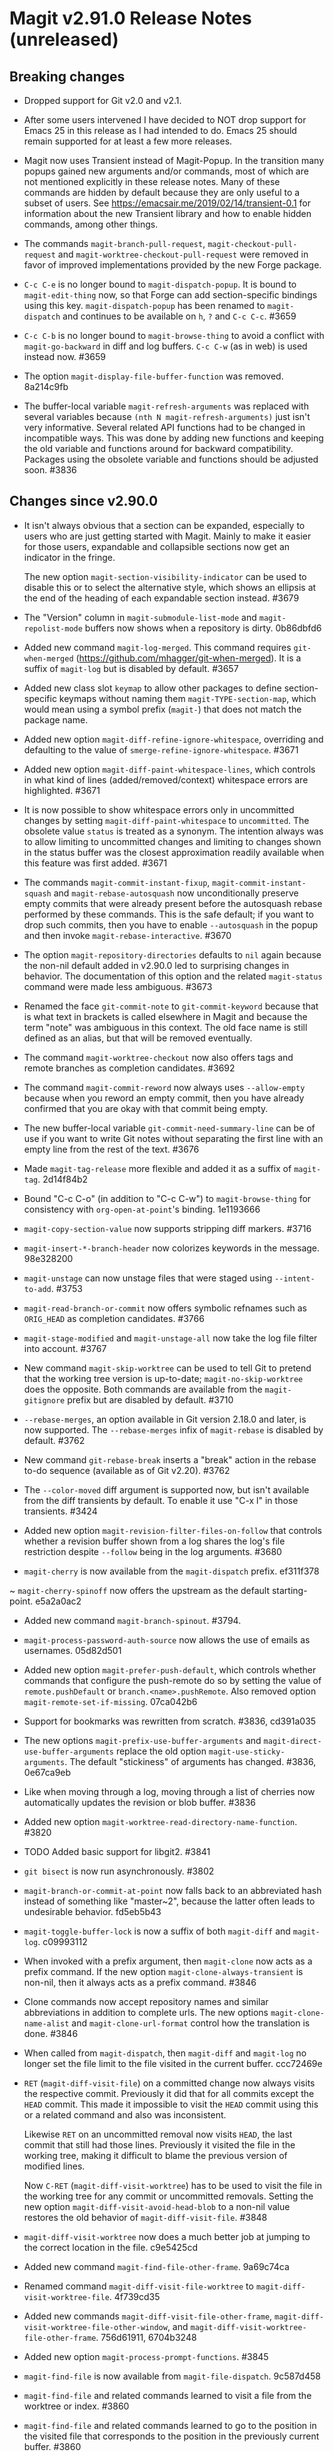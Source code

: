 * Magit v2.91.0 Release Notes (unreleased)
** Breaking changes

- Dropped support for Git v2.0 and v2.1.

- After some users intervened I have decided to NOT drop support for
  Emacs 25 in this release as I had intended to do.  Emacs 25 should
  remain supported for at least a few more releases.

- Magit now uses Transient instead of Magit-Popup.  In the transition
  many popups gained new arguments and/or commands, most of which are
  not mentioned explicitly in these release notes.  Many of these
  commands are hidden by default because they are only useful to a
  subset of users.  See https://emacsair.me/2019/02/14/transient-0.1
  for information about the new Transient library and how to enable
  hidden commands, among other things.

- The commands ~magit-branch-pull-request~, ~magit-checkout-pull-request~
  and ~magit-worktree-checkout-pull-request~ were removed in favor of
  improved implementations provided by the new Forge package.

- ~C-c C-e~ is no longer bound to ~magit-dispatch-popup~.  It is bound to
  ~magit-edit-thing~ now, so that Forge can add section-specific
  bindings using this key.  ~magit-dispatch-popup~ has been renamed to
  ~magit-dispatch~ and continues to be available on ~h~, ~?~ and ~C-c C-c~.
  #3659

- ~C-c C-b~ is no longer bound to ~magit-browse-thing~ to avoid a conflict
  with ~magit-go-backward~ in diff and log buffers.  ~C-c C-w~ (as in web)
  is used instead now.  #3659

- The option ~magit-display-file-buffer-function~ was removed.  8a214c9fb

- The buffer-local variable ~magit-refresh-arguments~ was replaced with
  several variables because ~(nth N magit-refresh-arguments)~ just isn't
  very informative.  Several related API functions had to be changed
  in incompatible ways.  This was done by adding new functions and
  keeping the old variable and functions around for backward
  compatibility.  Packages using the obsolete variable and functions
  should be adjusted soon.  #3836

** Changes since v2.90.0

- It isn't always obvious that a section can be expanded, especially
  to users who are just getting started with Magit.  Mainly to make
  it easier for those users, expandable and collapsible sections now
  get an indicator in the fringe.

  The new option ~magit-section-visibility-indicator~ can be used to
  disable this or to select the alternative style, which shows an
  ellipsis at the end of the heading of each expandable section
  instead.  #3679

- The "Version" column in ~magit-submodule-list-mode~ and
  ~magit-repolist-mode~ buffers now shows when a repository is dirty.
  0b86dbfd6

- Added new command ~magit-log-merged~.  This command requires
  ~git-when-merged~ (https://github.com/mhagger/git-when-merged).
  It is a suffix of ~magit-log~ but is disabled by default.  #3657

- Added new class slot ~keymap~ to allow other packages to define
  section-specific keymaps without naming them ~magit-TYPE-section-map~,
  which would mean using a symbol prefix (~magit-~) that does not match
  the package name.

- Added new option ~magit-diff-refine-ignore-whitespace~, overriding and
  defaulting to the value of ~smerge-refine-ignore-whitespace~.  #3671

- Added new option ~magit-diff-paint-whitespace-lines~, which controls
  in what kind of lines (added/removed/context) whitespace errors are
  highlighted.  #3671

- It is now possible to show whitespace errors only in uncommitted
  changes by setting ~magit-diff-paint-whitespace~ to ~uncommitted~.  The
  obsolete value ~status~ is treated as a synonym.  The intention always
  was to allow limiting to uncommitted changes and limiting to changes
  shown in the status buffer was the closest approximation readily
  available when this feature was first added.  #3671

- The commands ~magit-commit-instant-fixup~, ~magit-commit-instant-squash~
  and ~magit-rebase-autosquash~ now unconditionally preserve empty
  commits that were already present before the autosquash rebase
  performed by these commands.  This is the safe default; if you want
  to drop such commits, then you have to enable ~--autosquash~ in the
  popup and then invoke ~magit-rebase-interactive~.  #3670

- The option ~magit-repository-directories~ defaults to ~nil~ again
  because the non-nil default added in v2.90.0 led to surprising
  changes in behavior.  The documentation of this option and the
  related ~magit-status~ command were made less ambiguous.  #3673

- Renamed the face ~git-commit-note~ to ~git-commit-keyword~ because that
  is what text in brackets is called elsewhere in Magit and because
  the term "note" was ambiguous in this context.  The old face name
  is still defined as an alias, but that will be removed eventually.

- The command ~magit-worktree-checkout~ now also offers tags and remote
  branches as completion candidates.  #3692

- The command ~magit-commit-reword~ now always uses ~--allow-empty~
  because when you reword an empty commit, then you have already
  confirmed that you are okay with that commit being empty.

- The new buffer-local variable ~git-commit-need-summary-line~ can
  be of use if you want to write Git notes without separating the
  first line with an empty line from the rest of the text.  #3676

- Made ~magit-tag-release~ more flexible and added it as a suffix of
  ~magit-tag~.  2d14f84b2

- Bound "C-c C-o" (in addition to "C-c C-w") to ~magit-browse-thing~ for
  consistency with ~org-open-at-point~'s binding.  1e1193666

- ~magit-copy-section-value~ now supports stripping diff markers.  #3716

- ~magit-insert-*-branch-header~ now colorizes keywords in the message.
  98e328200

- ~magit-unstage~ can now unstage files that were staged using
  ~--intent-to-add~.  #3753

- ~magit-read-branch-or-commit~ now offers symbolic refnames such as
  ~ORIG_HEAD~ as completion candidates.   #3766

- ~magit-stage-modified~ and ~magit-unstage-all~ now take the log file
  filter into account.  #3767

- New command ~magit-skip-worktree~ can be used to tell Git to pretend
  that the working tree version is up-to-date; ~magit-no-skip-worktree~
  does the opposite.  Both commands are available from the
  ~magit-gitignore~ prefix but are disabled by default.  #3710

- ~--rebase-merges~, an option available in Git version 2.18.0 and
  later, is now supported.  The ~--rebase-merges~ infix of
  ~magit-rebase~ is disabled by default.  #3762

- New command ~git-rebase-break~ inserts a "break" action in the
  rebase to-do sequence (available as of Git v2.20).  #3762

- The ~--color-moved~ diff argument is supported now, but isn't
  available from the diff transients by default.  To enable it
  use "C-x l" in those transients.  #3424

- Added new option ~magit-revision-filter-files-on-follow~ that
  controls whether a revision buffer shown from a log shares the log's
  file restriction despite ~--follow~ being in the log arguments.
  #3680

- ~magit-cherry~ is now available from the ~magit-dispatch~ prefix.
  ef311f378

~ ~magit-cherry-spinoff~ now offers the upstream as the default
  starting-point.  e5a2a0ac2

- Added new command ~magit-branch-spinout~.  #3794.

- ~magit-process-password-auth-source~ now allows the use of emails as
  usernames.  05d82d501

- Added new option ~magit-prefer-push-default~, which controls whether
  commands that configure the push-remote do so by setting the value
  of ~remote.pushDefault~ or ~branch.<name>.pushRemote~.  Also removed
  option ~magit-remote-set-if-missing~.  07ca042b6

- Support for bookmarks was rewritten from scratch.  #3836, cd391a035

- The new options ~magit-prefix-use-buffer-arguments~ and
  ~magit-direct-use-buffer-arguments~ replace the old option
  ~magit-use-sticky-arguments~.  The default "stickiness" of arguments
  has changed.  #3836, 0e67ca9eb

- Like when moving through a log, moving through a list of cherries
  now automatically updates the revision or blob buffer.  #3836

- Added new option ~magit-worktree-read-directory-name-function~.  #3820

- TODO Added basic support for libgit2.  #3841

- ~git bisect~ is now run asynchronously.  #3802

- ~magit-branch-or-commit-at-point~ now falls back to an abbreviated
  hash instead of something like "master~2", because the latter often
  leads to undesirable behavior.  fd5eb5b43

- ~magit-toggle-buffer-lock~ is now a suffix of both ~magit-diff~ and
  ~magit-log~.  c09993112

- When invoked with a prefix argument, then ~magit-clone~ now acts as a
  prefix command.  If the new option ~magit-clone-always-transient~ is
  non-nil, then it always acts as a prefix command.  #3846

- Clone commands now accept repository names and similar abbreviations
  in addition to complete urls.  The new options ~magit-clone-name-alist~
  and ~magit-clone-url-format~ control how the translation is done.  #3846

- When called from ~magit-dispatch~, then ~magit-diff~ and ~magit-log~ no
  longer set the file limit to the file visited in the current buffer.
  ccc72469e

- ~RET~ (~magit-diff-visit-file~) on a committed change now always visits
  the respective commit.  Previously it did that for all commits
  except the ~HEAD~ commit.  This made it impossible to visit the ~HEAD~
  commit using this or a related command and also was inconsistent.

  Likewise ~RET~ on an uncommitted removal now visits ~HEAD~, the last
  commit that still had those lines.  Previously it visited the file
  in the working tree, making it difficult to blame the previous
  version of modified lines.

  Now ~C-RET~ (~magit-diff-visit-worktree~) has to be used to visit the
  file in the working tree for any commit or uncommitted removals.
  Setting the new option ~magit-diff-visit-avoid-head-blob~ to a non-nil
  value restores the old behavior of ~magit-diff-visit-file~.  #3848

- ~magit-diff-visit-worktree~ now does a much better job at jumping to
  the correct location in the file.  c9e5425cd

- Added new command ~magit-find-file-other-frame~.  9a69c74ca

- Renamed command ~magit-diff-visit-file-worktree~ to
  ~magit-diff-visit-worktree-file~.  4f739cd35

- Added new commands ~magit-diff-visit-file-other-frame~,
  ~magit-diff-visit-worktree-file-other-window~, and
  ~magit-diff-visit-worktree-file-other-frame~.  756d61911, 6704b3248

- Added new option ~magit-process-prompt-functions~.  #3845

- ~magit-find-file~ is now available from ~magit-file-dispatch~.
  9c587d458

- ~magit-find-file~ and related commands learned to visit a file from
  the worktree or index.  #3860

- ~magit-find-file~ and related commands learned to go to the position
  in the visited file that corresponds to the position in the
  previously current buffer.  #3860

- ~magit-diff-buffer-file~ learned to visit a commit instead of a range
  when appropriate.  #3860

- ~magit-show-commit~ and ~magit-diff-buffer-file~ learned to go to the
  position in the diff that corresponds to the position in the
  previously current file-visiting buffer.  #3860

- Added new command ~magit-blob-visit-file~.  When visiting a blob, then
  it goes to the same location in the respective file in the working
  tree.  #3860

- ~magit-tag-release~ now runs ~git~ asynchronously.  #3855

- When invoked with two prefix arguments, then ~magit-mode-burry-buffer~
  now also kills all other Magit buffers associated with the current
  repository.  #3863

- ~magit-branch-or-commit-at-point~ was taught about Forge pull-requests.
  9447edd12

- When merging a branch that corresponds to a Forge pull-request, then
  the commit message is modified to contain the pull-request number.
  15331d7c0

- For consistency ~magit-file-rename~ now also renames buffers that
  visit untracked files.  #3916

- Additional history simplification arguments were added to the log
  transients.  Because only a minority of users will use those, they
  were put on levels that are not shown by default.  8f8a2f1cf

- Added new commands ~magit-assume-unchanged, ~magit-no-assume-unchanged~,
  ~magit-jump-to-skip-worktree~ and ~magit-jump-to-assume-unchanged~, and
  section inserter ~magit-insert-assume-unchanged-files~.  2d0de8614 ff

- Magit buffers are now compatible with ~whitespace-mode~ (and other
  modes which use font-lock).  #3840

- Added new command ~magit-status-here~ available from file-visiting
  buffers at ~C-c M-g g~.  This command tries to go to the position in
  the status buffer that corresponds to the position in the current
  file-visiting buffer.  Setting ~magit-status-goto-file-position~ to
  a non-nil value causes ~magit-status~ to behave the same way.  #3930

- Replaced ~magit-repolist-column-dirty~ with ~magit-repolist-column-flag~
  which allows specifying arbitrary flags and predicates in custom order
  using ~magit-repolist-column-flag-alist~.  #3936 #3937

- The buffer that shows a stash is now updated automatically when
  moving through a list of stashes if the user added the new
  ~magit-status-maybe-update-stash-buffer~ and/or
  ~magit-stashes-maybe-update-stash-buffer~ to
  ~magit-section-movement-hook~.  #3943

- Added new commands ~magit-log-matching-branches~ and
  ~magit-log-matching-tags~.  #3958, #3983

- Added new option ~magit-disable-line-numbers~.  #3971

- Added new option ~magit-log-margin-show-committer-date~.  1b9995238

- Added new command ~magit-worktree-move~ to allow you to move an
  existing worktree to a new directory.  #3978

- Introduced two new faces to customize the appearance of commit messages:
  ~magit-diff-revision-summary~ and ~magit-diff-revision-summary-highlight~.
  #3988

- Commands under the ~magit-gitignore~ prefix now include directories
  that contain only untracked files as completion candidates.  #3985

- Added new command ~magit-toggle-verbose-refresh~.  c63ec3920

- Added new function ~magit-disable-section-inserter~, which can be used
  to disable a section only in the current repository.  This mechanism
  is useful for exceptionally large repositories.  #4017

- Added new transient prefix command ~magit-status-jump~ and turned the
  existing jumper commands into suffixes.  655950f40

- Added new option ~magit-copy-revision-abbreviated~.  #4014

- Added new transient prefix command ~git-commit-insert-pseudo-header~
  and turned the existing inserter commands into suffixes.  e88242679

- Added new command ~magit-push-notes-ref~.  dff0bca6f

** Fixes since v2.90.0

- Bumped the minimal required version of ~git-commit~ to the correct
  version.  e9bd33758

- Dropped the new "v" prefix that we started to add to release tags
  starting with the previous release in places where that prefix is
  undesirable.  f441cf6d7

- Staging and unstaging submodules while ~diff.submodule~'s value is ~log~
  broke shortly before the v2.90.0 release.  #3654

- When another window is already displaying the file buffer, then
  ~magit-display-file-buffer-other-window~ did additionally display
  it in the current window.  #3662

- It was undefined whether highlighting of word-granularity
  differences or of whitespace-error had higher priority.  #3671

- The Custom type definition of ~magit-diff-adjust-tab-width~ was
  broken.  #3671

- In the log-select buffers point was no longer placed on the same
  commit as was at point in the buffer from which the command was
  invoked.  #3674

- ~magit-diff-type~ falsely concluded that a diff buffer showed
  unstaged changes when diffing a range where the right side resolves
  to the same commit as ~HEAD~.  #3666

- ~magit-log-trace-definition-function~ defaulted to ~which-function~,
  which isn't reliable because it used Imenu, which uses a cache but
  by default never invalidates.  Now we use ~magit-which-function~, a
  replacement that never uses an outdated cache.

- ~magit-log-trace-definition~ didn't account for Git treating "-"
  differently from e.g. "_", leading to false-positives like
  "foo-suffix" being considered a match for "foo".

- A regression in ~magit-log-move-to-parent~ prevented it from doing its
  job.  #3682

- ~magit-clone~ didn't run ~magit-credential-hook~.  #3683

- ~magit-list-repositories~ failed if one of the repositories that it
  tries to list is empty.  #3686

- The summary element from ~git-commit-font-lock-keyword-1~ lost against
  the elements of ~git-commit-elisp-text-mode-keywords~, causing the
  summary line to lose its special appearance when a "string" or
  `symbol' appears in it.

- ~magit-split-branch-name~ did not take into account that remote names
  can contain slashes.  #3685

- ~magit-which-function~ now simply resets Imenu's cache and then calls
  ~which-function~.  The old approach that tried to outsmart Imenu was
  broken.  #3691

- ~magit-describe-section-briefly~ did not actually display a section
  ident when called interactively, as the docstring claimed.  Now it
  displays the section ident, which is useful in
  ~magit-status-initial-section~.

- Section movement commands got confused by type change sections being
  treated as a special kind of hunk.  #3698

- ~x-strech-cursor~ was set globally.  #3707

- ~magit-blame-echo~ was broken.  #3720

- ~magit-rev-name~ sometimes returned ~nil~ even when it could return a
  name and it returned e.g. "origin/HEAD" instead of "origin/master".
  2042957a7, d500c442

- ~magit-insert-*-branch-header~ did not account for empty commit
  messages.  #3719

- ~magit--painted-branch-at-point~ failed in some cases, causing an
  error.  e7e612e3c

- In newer Git versions the rebase list shown in the status buffer
  could contain duplicated entries for the current commit.  1e1cd0e28

- When deleting a remote branch failed, the logic for deciding whether
  to prune the local remote-tracking ref was too loose, leading to
  false positives.  #3650

- ~magit-ediff-stage~ offered untracked files as completion candidates
  even though it cannot handle those.  8dd612dfb

- Fix handling of passphrase prompts which are output with leading
  carriage return, such as those produced by Openssh 8.0.  #3843

- The default value for ~magit-view-git-manual-method~ was treated as
  invalid.  #3873

- Unlike other ~magit-*-files~ functions, ~magit-ignored-files~ returned
  paths relative to the current directory instead of the top-level of
  the repository.  6d3f12d58

- Staging a hunk applied the change to the wrong location in rare
  cases where repetitive diff context prevented ~git apply~ from
  finding the correct location.  #3924

- Staging a hunk with no context now aborts, as staging a region
  within such a hunk already did, to avoid unintended and confusing
  results.  #3924

- Adjusted many faces so that they continue to extend to the edge of
  the window as intended.  This was made necessary by a backward
  incompatible change in Emacs 27.  #3986

- The ability to stage regions from within intent-to-add files broke
  for users running Git v2.19.0 or later due to a change in the
  default display of these files in the diff output.  #4026

- ~magit-stash-branch-here~ applied the stash without checking out the
  new branch.  d3cee7f8c

- Various bug fixes to
  ~magit-branch-delete~ (3e73ff19d),
  ~magit--{upstream,pushbranch}-suffix-predicate~ (0ce7fbbc2),
  ~magit-patch-create~ (470272a0f),
  ~magit--cherry-spinoff-read-args~ (add276810),
  ~magit-refs--insert-cherry-commits~ (3b37e6dc1),
  ~magit--{pushbranch,upstream}-suffix-predicate~ (cef3b1217),
  ~magit-diff-insert-file-section~ (01cf0c165),
  ~magit-insert-unpushed-to-upstream-or-recent~ (02445d6e3),
  ~magit-ref-equal~ (46862d9d2),
  ~magit-ref-fullname~ (66b85daea),
  ~magit-insert-unpulled-from-upstream~ (0363e9bac),
  ~magit-git-version~ (0abc761f5),
  ~auto-revert-buffers--buffer-list-filter~ (713bd64bf),
  ~magit-insert-revision-gravatar~ (1f7e84c26),
  ~magit-process-unset-mode-line~ (457a685e5),
  ~magit-ido-completing-read~ (f52ab7977),
  ~magit-file-untrack~ (0984d77fb),
  ~magit-ref-p~ (8b33bc7c7),
  ~git-commit-setup~ (675b75ded),
  ~magit-{,no-}skip-worktree~ (34d6ac27d),
  ~magit-fetch-all~ (904bb82ca),
  ~magit-branch-configure~ (7246bf291),
  ~magit--maybe-update-blob-buffer~ (1d57893a6),
  ~magit-...-maybe-update-...-buffer~ (8d3459b55),
  ~magit-read-gpg-secret-key~ (9d68a455d),
  ~magit-gitignore-in-subdir~ (8c4e8ed74),
  ~magit-save-repository-buffers~ (82136796f),
  ~magit-stash-drop~ (a4972766a),
  ~magit-ignore-submodules-p~ (a7699f868),
  ~magit-log-propertize-keywords~ (ac1ee3df5),

This release also contains other minor improvements, bug fixes, typo
fixes, and documentation fixes.
